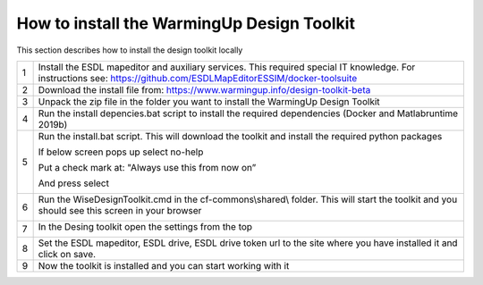 .. _Installation:

How to install the WarmingUp Design Toolkit
===========================================

This section describes how to install the design toolkit locally

+-----+-----------------------------------------------------------------------------------------------------------------------------------------------------------------------+
| 1   | Install the ESDL mapeditor and auxiliary services. This required special IT knowledge. For instructions see: https://github.com/ESDLMapEditorESSIM/docker-toolsuite   |
+-----+-----------------------------------------------------------------------------------------------------------------------------------------------------------------------+
| 2   | Download the install file from: https://www.warmingup.info/design-toolkit-beta                                                                                        |
+-----+-----------------------------------------------------------------------------------------------------------------------------------------------------------------------+
| 3   | Unpack the zip file in the folder you want to install the WarmingUp Design Toolkit                                                                                    |
+-----+-----------------------------------------------------------------------------------------------------------------------------------------------------------------------+
| 4   | Run the install depencies.bat script to install the required dependencies (Docker and Matlabruntime 2019b)                                                            |
+-----+-----------------------------------------------------------------------------------------------------------------------------------------------------------------------+
| 5   | Run the install.bat script. This will download the toolkit and install the required python packages                                                                   |
|     |                                                                                                                                                                       |
|     | If below screen pops up select no-help                                                                                                                                |
|     |                                                                                                                                                                       |
|     | Put a check mark at: "Always use this from now on”                                                                                                                    |
|     |                                                                                                                                                                       |
|     | And press select                                                                                                                                                      |
|     |                                                                                                                                                                       |
|     | |image0|                                                                                                                                                              |
+-----+-----------------------------------------------------------------------------------------------------------------------------------------------------------------------+
| 6   | Run the WiseDesignToolkit.cmd in the cf-commons\\shared\\ folder. This will start the toolkit and you should see this screen in your browser                          |
|     |                                                                                                                                                                       |
|     | |image1|                                                                                                                                                              |
+-----+-----------------------------------------------------------------------------------------------------------------------------------------------------------------------+
| 7   | In the Desing toolkit open the settings from the top                                                                                                                  |
|     |                                                                                                                                                                       |
|     | |image2|                                                                                                                                                              |
+-----+-----------------------------------------------------------------------------------------------------------------------------------------------------------------------+
| 8   | Set the ESDL mapeditor, ESDL drive, ESDL drive token url to the site where you have installed it and click on save.                                                   |
+-----+-----------------------------------------------------------------------------------------------------------------------------------------------------------------------+
| 9   | Now the toolkit is installed and you can start working with it                                                                                                        |
+-----+-----------------------------------------------------------------------------------------------------------------------------------------------------------------------+

.. |image0| image:: media/image1.png
   :width: 3.87534in
   :height: 4.22537in
.. |image1| image:: media/image2.png
   :width: 5.00000in
   :height: 2.52083in
.. |image2| image:: media/image3.png
   :width: 5.00000in
   :height: 3.89583in
